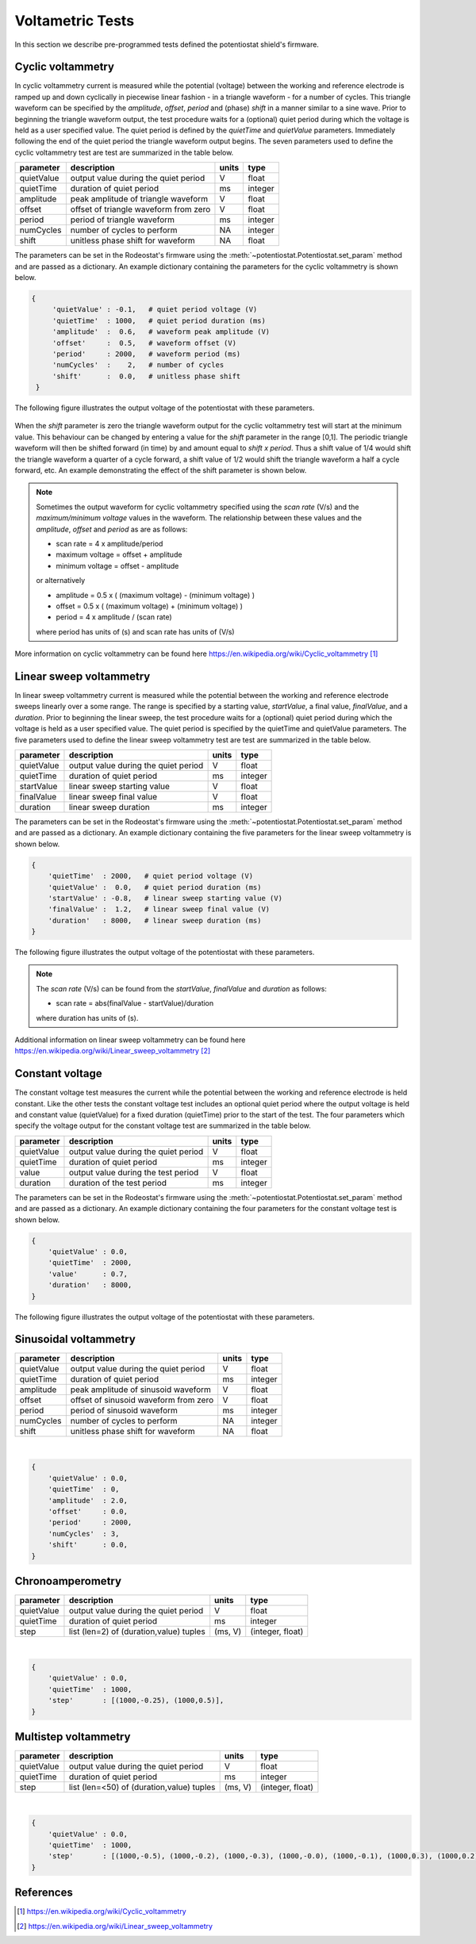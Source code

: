 .. _tests_ref:


#################
Voltametric Tests 
#################

In this section we describe pre-programmed tests defined the potentiostat
shield's firmware. 

******************
Cyclic voltammetry 
******************

In cyclic voltammetry current is measured while the potential (voltage) between
the working and reference electrode is ramped up and down cyclically in piecewise
linear fashion - in a triangle waveform - for a number of cycles.  This triangle
waveform can be specified by the *amplitude*, *offset*, *period* and (phase)
*shift* in a manner similar to a sine wave.  Prior to beginning the triangle
waveform output, the  test procedure waits for a (optional) quiet period during
which the voltage is held as a user specified value. The quiet period is
defined by the *quietTime* and *quietValue* parameters.  Immediately following
the end of the quiet period the triangle waveform output begins.  The seven
parameters used to define the cyclic voltammetry test are test are summarized
in the table below.

================= ========================================= =========== ========== 
 parameter         description                               units       type     
================= ========================================= =========== ========== 
  quietValue       output value during the quiet period         V         float    
  quietTime        duration of quiet period                     ms        integer   
  amplitude        peak amplitude of triangle waveform          V         float    
  offset           offset of triangle waveform from zero        V         float    
  period           period of triangle waveform                  ms        integer  
  numCycles        number of cycles to perform                  NA        integer  
  shift            unitless phase shift for waveform            NA        float    
================= ========================================= =========== ========== 

The parameters can be set in the Rodeostat's firmware using the
:meth:`~potentiostat.Potentiostat.set_param` method and are passed as a
dictionary.  An example dictionary containing the parameters for the cyclic
voltammetry is shown below.

.. code-block:: python 

   {
        'quietValue' : -0.1,   # quiet period voltage (V) 
        'quietTime'  : 1000,   # quiet period duration (ms)
        'amplitude'  :  0.6,   # waveform peak amplitude (V) 
        'offset'     :  0.5,   # waveform offset (V)
        'period'     : 2000,   # waveform period (ms)
        'numCycles'  :    2,   # number of cycles
        'shift'      :  0.0,   # unitless phase shift
    }

The following figure illustrates the output voltage of the potentiostat with
these parameters. 

.. figure:: _static/cyclic_test_fig.png
   :align:  center

When the *shift* parameter is zero the triangle waveform output for the cyclic
voltammetry test  will start at the minimum value.  This behaviour can be
changed by entering a value for the *shift* parameter in the range [0,1].  The
periodic triangle waveform will then be shifted forward (in time) by and amount
equal to *shift x period*. Thus a shift value of 1/4 would shift the triangle
waveform a quarter of a cycle forward, a shift value of 1/2 would shift the
triangle waveform a half a cycle forward, etc. An example demonstrating the effect
of the shift parameter is shown below.  


.. figure:: _static/cyclic_shift_fig.png
   :align:  center


.. note::

    Sometimes the output waveform for cyclic voltammetry specified using the *scan
    rate* (V/s) and the *maximum/minimum voltage* values in the waveform. The
    relationship between these values and the *amplitude*, *offset* and *period* as are
    as follows:
    
    * scan rate = 4 x amplitude/period
    * maximum voltage = offset + amplitude
    * minimum voltage = offset - amplitude

    or alternatively

    * amplitude = 0.5 x ( (maximum voltage) - (minimum voltage) )
    * offset    = 0.5 x ( (maximum voltage) + (minimum voltage) )
    * period    = 4 x amplitude / (scan rate)

    where period has units of (s) and scan rate has units of (V/s)

More information on cyclic voltammetry can be found here `https://en.wikipedia.org/wiki/Cyclic_voltammetry`_

************************
Linear sweep voltammetry
************************

In linear sweep voltammetry current is measured while the potential between the
working and reference electrode sweeps linearly over a some range.  The range
is specified by a starting value, *startValue*, a final value, *finalValue*,
and a *duration*.  Prior to beginning the linear sweep, the test
procedure waits for a (optional) quiet period during which the voltage is held as a user
specified value.  The quiet period is specified by the quietTime and quietValue
parameters. The five parameters used to define the linear sweep voltammetry
test are test are summarized in the table below.


================= ========================================= =========== ========== 
 parameter         description                               units       type     
================= ========================================= =========== ========== 
  quietValue       output value during the quiet period         V         float    
  quietTime        duration of quiet period                     ms        integer   
  startValue       linear sweep starting value                  V         float
  finalValue       linear sweep final value                     V         float
  duration         linear sweep duration                        ms        integer
================= ========================================= =========== ========== 


The parameters can be set in the Rodeostat's firmware using the
:meth:`~potentiostat.Potentiostat.set_param` method and are passed as a
dictionary.  An example dictionary containing the five parameters for the
linear sweep voltammetry is shown below. 

.. code-block:: python 

    { 
        'quietTime'  : 2000,   # quiet period voltage (V) 
        'quietValue' :  0.0,   # quiet period duration (ms)
        'startValue' : -0.8,   # linear sweep starting value (V)
        'finalValue' :  1.2,   # linear sweep final value (V)
        'duration'   : 8000,   # linear sweep duration (ms)
    }

The following figure illustrates the output voltage of the potentiostat with
these parameters. 

.. figure:: _static/linear_sweep_fig.png
   :align:  center

.. note::

    The *scan rate* (V/s) can be found from the *startValue*, *finalValue* and *duration* 
    as follows:

    * scan rate = abs(finalValue - startValue)/duration

    where duration has units of (s). 

Additional information on linear sweep voltammetry can be found here 
`https://en.wikipedia.org/wiki/Linear_sweep_voltammetry`_


*****************
Constant voltage
*****************

The constant voltage test measures the current while the potential between the
working and reference electrode is held constant.  Like the other tests the
constant voltage test includes an optional quiet period where the output
voltage is held and constant value (quietValue) for a fixed duration
(quietTime) prior to the start of the test.  The four parameters which specify the 
voltage output for the constant voltage test are summarized in the table below.

================= ========================================= =========== ========== 
 parameter         description                               units       type     
================= ========================================= =========== ========== 
  quietValue       output value during the quiet period         V         float    
  quietTime        duration of quiet period                     ms        integer   
  value            output value during the test period          V         float
  duration         duration of the test period                  ms        integer
================= ========================================= =========== ========== 

The parameters can be set in the Rodeostat's firmware using the
:meth:`~potentiostat.Potentiostat.set_param` method and are passed as a
dictionary.  An example dictionary containing the four parameters for the
constant voltage test is shown below. 

.. code-block:: python 

    {
        'quietValue' : 0.0,
        'quietTime'  : 2000,
        'value'      : 0.7,
        'duration'   : 8000,
    }

The following figure illustrates the output voltage of the potentiostat with
these parameters. 

.. figure:: _static/const_voltage_fig.png
   :align:  center


**********************
Sinusoidal voltammetry
**********************

================= =========================================== =========== ========== 
 parameter         description                                  units       type     
================= =========================================== =========== ========== 
  quietValue       output value during the quiet period           V         float    
  quietTime        duration of quiet period                       ms        integer   
  amplitude        peak amplitude of sinusoid waveform            V         float    
  offset           offset of sinusoid waveform from zero          V         float    
  period           period of sinusoid waveform                    ms        integer  
  numCycles        number of cycles to perform                    NA        integer  
  shift            unitless phase shift for waveform              NA        float    
================= =========================================== =========== ========== 

|

.. code-block:: python 

    {
        'quietValue' : 0.0,
        'quietTime'  : 0,
        'amplitude'  : 2.0,
        'offset'     : 0.0,
        'period'     : 2000,
        'numCycles'  : 3,
        'shift'      : 0.0,
    }

*****************
Chronoamperometry
*****************

================= ================================================= =============== ====================== 
 parameter         description                                         units           type     
================= ================================================= =============== ====================== 
  quietValue       output value during the quiet period                  V             float    
  quietTime        duration of quiet period                              ms            integer   
  step             list (len=2) of (duration,value) tuples             (ms, V)         (integer, float)
================= ================================================= =============== ====================== 

|

.. code-block:: python 

    {
        'quietValue' : 0.0,
        'quietTime'  : 1000,
        'step'       : [(1000,-0.25), (1000,0.5)],
    }


*********************
Multistep voltammetry
*********************

================= ================================================= =============== ====================== 
 parameter         description                                         units           type     
================= ================================================= =============== ====================== 
  quietValue       output value during the quiet period                  V             float    
  quietTime        duration of quiet period                              ms            integer   
  step             list (len=<50) of (duration,value) tuples             (ms, V)         (integer, float)
================= ================================================= =============== ====================== 

|

.. code-block:: python 

    {
        'quietValue' : 0.0,
        'quietTime'  : 1000,
        'step'       : [(1000,-0.5), (1000,-0.2), (1000,-0.3), (1000,-0.0), (1000,-0.1), (1000,0.3), (1000,0.2), (1000, 0.5)],
    }

**********
References
**********

.. target-notes::

.. _`https://en.wikipedia.org/wiki/Cyclic_voltammetry`: https://en.wikipedia.org/wiki/Cyclic_voltammetry 
.. _`https://en.wikipedia.org/wiki/Linear_sweep_voltammetry`: https://en.wikipedia.org/wiki/Linear_sweep_voltammetry


